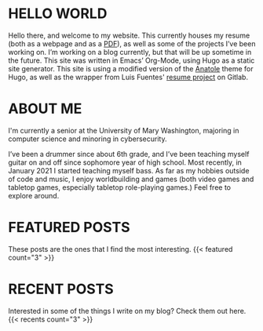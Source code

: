 #+date: 2020-12-03T22:03:53-05:00
#+draft: false
#+layout: index

* HELLO WORLD
  Hello there, and welcome to my website. This currently houses my resume (both as a webpage and as a [[/uploads/resume.pdf][PDF]]), as well as some of the projects I’ve been working on. I’m working on a blog currently, but that will be up sometime in the future. This site was written in Emacs’ Org-Mode, using Hugo as a static site generator. This site is using a modified version of the [[https://github.com/lxndrblz/anatole][Anatole]] theme for Hugo, as well as the wrapper from Luis Fuentes' [[https://gitlab.com/luisfuentes/resume/][resume project]] on Gitlab. 

* ABOUT ME
  I'm currently a senior at the University of Mary Washington, majoring in computer science and minoring in cybersecurity.

  I’ve been a drummer since about 6th grade, and I’ve been teaching myself guitar on and off since sophomore year of high school. Most recently, in January 2021 I started teaching myself bass. As far as my hobbies outside of code and music, I enjoy worldbuilding and games (both video games and tabletop games, especially tabletop role-playing games.) Feel free to explore around.

* FEATURED POSTS
These posts are the ones that I find the most interesting.
{{< featured count="3" >}}

* RECENT POSTS
Interested in some of the things I write on my blog? Check them out here.
{{< recents count="3" >}}
